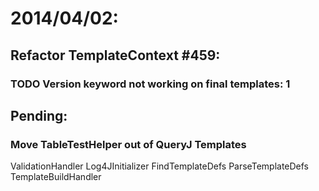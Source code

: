 * 2014/04/02:
** Refactor TemplateContext #459: 
*** TODO Version keyword not working on final templates: 1
** Pending:
*** Move TableTestHelper out of QueryJ Templates


ValidationHandler
Log4JInitializer
FindTemplateDefs
ParseTemplateDefs
TemplateBuildHandler
